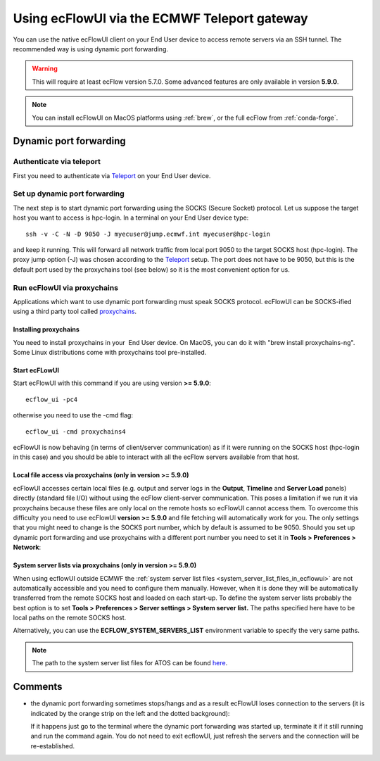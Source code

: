 .. _using_ecflowui_via_the_ecmwf_teleport_gateway:

Using ecFlowUI via the ECMWF Teleport gateway
/////////////////////////////////////////////


You can use the native ecFlowUI client on your End User device to access
remote servers via an SSH tunnel. The recommended way is using dynamic
port forwarding.

.. warning::

    This will require at least ecFlow version 5.7.0. Some advanced     
    features are only available in version **5.9.0**.                  

.. note::

    You can install ecFlowUI on MacOS platforms using                  
    :ref:`brew`, or the full ecFlow from :ref:`conda-forge`. 

Dynamic port forwarding
=======================

Authenticate via teleport
-------------------------

First you need to authenticate via
`Teleport <https://confluence.ecmwf.int/display/UDOC/Teleport+SSH+Access>`__
on your End User device.

Set up dynamic port forwarding
------------------------------

The next step is to start dynamic port forwarding using the SOCKS
(Secure Socket) protocol. Let us suppose the target host you want to
access is hpc-login. In a terminal on your End User device type::

    ssh -v -C -N -D 9050 -J myecuser@jump.ecmwf.int myecuser@hpc-login

and keep it running. This will forward all network traffic from local
port 9050 to the target SOCKS host (hpc-login). The proxy jump option
(-J) was chosen according to the
`Teleport <https://confluence.ecmwf.int/display/UDOC/Teleport+SSH+Access>`__
setup. The port does not have to be 9050, but this is the default port
used by the proxychains tool (see below) so it is the most convenient
option for us.

Run ecFlowUI via proxychains
----------------------------

Applications which want to use dynamic port forwarding must speak SOCKS
protocol. ecFlowUI can be SOCKS-ified using a third party tool called
`proxychains <https://github.com/rofl0r/proxychains-ng>`__.

Installing proxychains
~~~~~~~~~~~~~~~~~~~~~~

You need to install proxychains in your  End User device. On MacOS, you
can do it with "brew install proxychains-ng". Some Linux distributions
come with proxychains tool pre-installed.

Start ecFLowUI
~~~~~~~~~~~~~~

Start ecFlowUI with this command if you are using version **>= 5.9.0**::

    ecflow_ui -pc4                                                     

otherwise you need to use the -cmd flag::

    ecflow_ui -cmd proxychains4                                        

ecFlowUI is now behaving (in terms of client/server communication) as if
it were running on the SOCKS host (hpc-login in this case) and you
should be able to interact with all the ecFlow servers available from
that host.

Local file access via proxychains (only in version >= 5.9.0)
~~~~~~~~~~~~~~~~~~~~~~~~~~~~~~~~~~~~~~~~~~~~~~~~~~~~~~~~~~~~

ecFlowUI accesses certain local files (e.g. output and server logs in
the **Output**, **Timeline** and **Server Load** panels) directly
(standard file I/O) without using the ecFlow client-server
communication. This poses a limitation if we run it via proxychains
because these files are only local on the remote hosts so ecFlowUI
cannot access them. To overcome this difficulty you need to use ecFlowUI
**version >= 5.9.0** and file fetching will automatically work for you.
The only settings that you might need to change is the SOCKS port
number, which by default is assumed to be 9050. Should you set up
dynamic port forwarding and use proxychains with a different port number
you need to set it in **Tools > Preferences > Network**:

.. image:: /_static/ecflow_ui/using_ecflowui_via_the_ecmwf_teleport_gateway/image1.png
   :width: 3.33333in
   :height: 2.38095in

System server lists via proxychains (only in version >= 5.9.0)
~~~~~~~~~~~~~~~~~~~~~~~~~~~~~~~~~~~~~~~~~~~~~~~~~~~~~~~~~~~~~~

When using ecflowUI outside ECMWF the :ref:`system server list
files <system_server_list_files_in_ecflowui>`
are not automatically accessible and you need to configure them
manually. However, when it is done they will be automatically transferred
from the remote SOCKS host and loaded on each start-up. To define the
system server lists probably the best option is to set **Tools >**
**Preferences > Server settings > System server list.** The paths
specified here have to be local paths on the remote SOCKS host.  

.. image:: /_static/ecflow_ui/using_ecflowui_via_the_ecmwf_teleport_gateway/image2.png
   :width: 4.16667in
   :height: 1.91879in

Alternatively, you can use the **ECFLOW_SYSTEM_SERVERS_LIST**
environment variable to specify the very same paths.

.. note::

    The path to the system server list files for ATOS can be found     
    `here <https://confluence.ecmwf.int/display/ECFLOW/The+central+ecFlow+server+list+file+on+ATOS>`__. 

Comments
========

-  the dynamic port forwarding sometimes stops/hangs and as a result
   ecFlowUI loses connection to the servers (it is indicated by the
   orange strip on the left and the dotted background):

   .. image:: /_static/ecflow_ui/using_ecflowui_via_the_ecmwf_teleport_gateway/image3.png
      :width: 2.08333in
      :height: 1.19454in

   If it happens just go to the terminal where the dynamic port
   forwarding was started up, terminate it if it still running and run
   the command again. You do not need to exit ecflowUI, just refresh the
   servers and the connection will be re-established.
